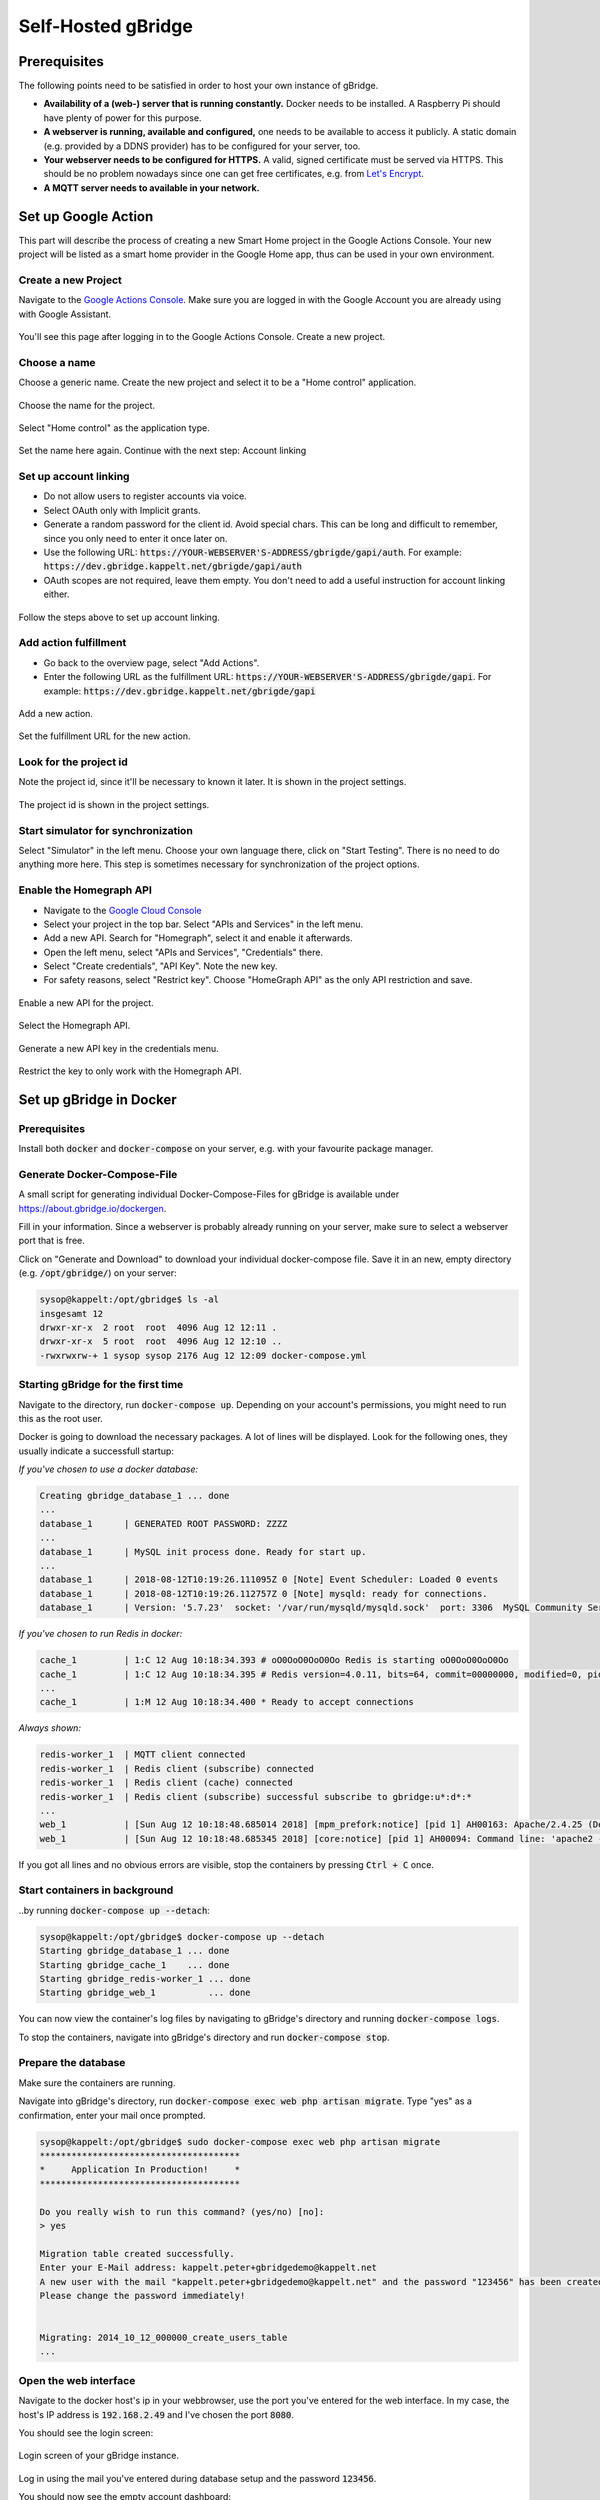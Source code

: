 Self-Hosted gBridge
====================================

Prerequisites
----------------

The following points need to be satisfied in order to host your own instance of gBridge.

* **Availability of a (web-) server that is running constantly.** Docker needs to be installed. A Raspberry Pi should have plenty of power for this purpose.
* **A webserver is running, available and configured,** one needs to be available to access it publicly. A static domain (e.g. provided by a DDNS provider) has to be configured for your server, too. 
* **Your webserver needs to be configured for HTTPS.** A valid, signed certificate must be served via HTTPS. This should be no problem nowadays since one can get free certificates, e.g. from `Let's Encrypt <https://letsencrypt.org/>`_.
* **A MQTT server needs to available in your network.**

Set up Google Action
--------------------------------

This part will describe the process of creating a new Smart Home project in the Google Actions Console. Your new project will be listed as a smart home provider in the Google Home app, thus can be used in your own environment.

Create a new Project
~~~~~~~~~~~~~~~~~~~~~~~~~

Navigate to the `Google Actions Console <https://console.actions.google.com/>`_. Make sure you are logged in with the Google Account you are already using with Google Assistant.

.. figure:: ../_static/gproject-projectoverview.png
   :width: 100%
   :align: center
   :alt: Project Overview in Google Actions Console.
   :figclass: align-center

   You'll see this page after logging in to the Google Actions Console. Create a new project.

Choose a name
~~~~~~~~~~~~~~~~

Choose a generic name. Create the new project and select it to be a "Home control" application.

.. figure:: ../_static/gproject-newproject.png
   :width: 100%
   :align: center
   :alt: Setting the project's name.
   :figclass: align-center

   Choose the name for the project.

.. figure:: ../_static/gproject-newproject-category.png
   :width: 100%
   :align: center
   :alt: Selecting application category for the new project.
   :figclass: align-center

   Select "Home control" as the application type.

.. figure:: ../_static/gproject-newproject-overview.png
   :width: 100%
   :align: center
   :alt: Step-by-step page for the project setup.
   :figclass: align-center

   Set the name here again. Continue with the next step: Account linking

Set up account linking
~~~~~~~~~~~~~~~~~~~~~~~~~~~~

- Do not allow users to register accounts via voice.
- Select OAuth only with Implicit grants.
- Generate a random password for the client id. Avoid special chars. This can be long and difficult to remember, since you only need to enter it once later on.
- Use the following URL: :code:`https://YOUR-WEBSERVER'S-ADDRESS/gbrigde/gapi/auth`. For example: :code:`https://dev.gbridge.kappelt.net/gbrigde/gapi/auth`
- OAuth scopes are not required, leave them empty. You don't need to add a useful instruction for account linking either.

.. figure:: ../_static/gproject-accountlinking.png
   :width: 100%
   :align: center
   :alt: Set-up of account linking.
   :figclass: align-center

   Follow the steps above to set up account linking.

Add action fulfillment
~~~~~~~~~~~~~~~~~~~~~~~~~

- Go back to the overview page, select "Add Actions".
- Enter the following URL as the fulfillment URL: :code:`https://YOUR-WEBSERVER'S-ADDRESS/gbrigde/gapi`. For example: :code:`https://dev.gbridge.kappelt.net/gbrigde/gapi`

.. figure:: ../_static/gproject-addaction.png
   :width: 100%
   :align: center
   :alt: Add a new action to the project.
   :figclass: align-center

   Add a new action.

.. figure:: ../_static/gproject-addaction-fulfill.png
   :width: 100%
   :align: center
   :alt: Setting fulfillment URL of new action.
   :figclass: align-center

   Set the fulfillment URL for the new action.

Look for the project id
~~~~~~~~~~~~~~~~~~~~~~~~~~~~~

Note the project id, since it'll be necessary to known it later. It is shown in the project settings.

.. figure:: ../_static/gproject-projectid.png
   :width: 100%
   :align: center
   :alt: The project id is shown in the project settings.
   :figclass: align-center

   The project id is shown in the project settings.

Start simulator for synchronization
~~~~~~~~~~~~~~~~~~~~~~~~~~~~~~~~~~~~

Select "Simulator" in the left menu. Choose your own language there, click on "Start Testing". There is no need to do anything more here. This step is sometimes necessary for synchronization of the project options.

Enable the Homegraph API
~~~~~~~~~~~~~~~~~~~~~~~~~~~~~~~

- Navigate to the `Google Cloud Console <https://console.cloud.google.com/>`_
- Select your project in the top bar. Select "APIs and Services" in the left menu.
- Add a new API. Search for "Homegraph", select it and enable it afterwards.
- Open the left menu, select "APIs and Services", "Credentials" there.
- Select "Create credentials", "API Key". Note the new key.
- For safety reasons, select "Restrict key". Choose "HomeGraph API" as the only API restriction and save.

.. figure:: ../_static/gproject-homegraph.png
   :width: 100%
   :align: center
   :alt: Enable a new API for the project.
   :figclass: align-center

   Enable a new API for the project.

.. figure:: ../_static/gproject-homegraph-select.png
   :width: 100%
   :align: center
   :alt: Select the Homegraph API.
   :figclass: align-center

   Select the Homegraph API.

.. figure:: ../_static/gproject-homegraph-credentials.png
   :width: 100%
   :align: center
   :alt: Generate a new API Key.
   :figclass: align-center

   Generate a new API key in the credentials menu.

.. figure:: ../_static/gproject-homegraph-restrict.png
   :width: 100%
   :align: center
   :alt: Restrict the key to only work with the Homegraph API.
   :figclass: align-center

   Restrict the key to only work with the Homegraph API.

Set up gBridge in Docker
---------------------------------

Prerequisites
~~~~~~~~~~~~~~~~

Install both :code:`docker` and :code:`docker-compose` on your server, e.g. with your favourite package manager.

Generate Docker-Compose-File
~~~~~~~~~~~~~~~~~~~~~~~~~~~~~~~~~

A small script for generating individual Docker-Compose-Files for gBridge is available under `https://about.gbridge.io/dockergen <https://about.gbridge.io/dockergen>`_.

Fill in your information. Since a webserver is probably already running on your server, make sure to select a webserver port that is free.

Click on "Generate and Download" to download your individual docker-compose file. Save it in an new, empty directory (e.g. :code:`/opt/gbridge/`) on your server:

.. code-block:: bash

    sysop@kappelt:/opt/gbridge$ ls -al
    insgesamt 12
    drwxr-xr-x  2 root  root  4096 Aug 12 12:11 .
    drwxr-xr-x  5 root  root  4096 Aug 12 12:10 ..
    -rwxrwxrw-+ 1 sysop sysop 2176 Aug 12 12:09 docker-compose.yml

Starting gBridge for the first time
~~~~~~~~~~~~~~~~~~~~~~~~~~~~~~~~~~~~~~~~~

Navigate to the directory, run :code:`docker-compose up`. Depending on your account's permissions, you might need to run this as the root user.

Docker is going to download the necessary packages. A lot of lines will be displayed. Look for the following ones, they usually indicate a successfull startup:

*If you've chosen to use a docker database:*

.. code-block:: bash

    Creating gbridge_database_1 ... done
    ...
    database_1      | GENERATED ROOT PASSWORD: ZZZZ
    ...
    database_1      | MySQL init process done. Ready for start up.
    ...
    database_1      | 2018-08-12T10:19:26.111095Z 0 [Note] Event Scheduler: Loaded 0 events
    database_1      | 2018-08-12T10:19:26.112757Z 0 [Note] mysqld: ready for connections.
    database_1      | Version: '5.7.23'  socket: '/var/run/mysqld/mysqld.sock'  port: 3306  MySQL Community Server (GPL)

*If you've chosen to run Redis in docker:*

.. code-block:: bash

    cache_1         | 1:C 12 Aug 10:18:34.393 # oO0OoO0OoO0Oo Redis is starting oO0OoO0OoO0Oo
    cache_1         | 1:C 12 Aug 10:18:34.395 # Redis version=4.0.11, bits=64, commit=00000000, modified=0, pid=1, just started
    ...
    cache_1         | 1:M 12 Aug 10:18:34.400 * Ready to accept connections

*Always shown:*

.. code-block:: bash

    redis-worker_1  | MQTT client connected
    redis-worker_1  | Redis client (subscribe) connected
    redis-worker_1  | Redis client (cache) connected
    redis-worker_1  | Redis client (subscribe) successful subscribe to gbridge:u*:d*:*
    ...
    web_1           | [Sun Aug 12 10:18:48.685014 2018] [mpm_prefork:notice] [pid 1] AH00163: Apache/2.4.25 (Debian) PHP/7.2.8 configured -- resuming normal operations
    web_1           | [Sun Aug 12 10:18:48.685345 2018] [core:notice] [pid 1] AH00094: Command line: 'apache2 -D FOREGROUND'

If you got all lines and no obvious errors are visible, stop the containers by pressing :code:`Ctrl + C` once.

Start containers in background
~~~~~~~~~~~~~~~~~~~~~~~~~~~~~~~~~

..by running :code:`docker-compose up --detach`:

.. code-block:: bash

    sysop@kappelt:/opt/gbridge$ docker-compose up --detach
    Starting gbridge_database_1 ... done
    Starting gbridge_cache_1    ... done
    Starting gbridge_redis-worker_1 ... done
    Starting gbridge_web_1          ... done

You can now view the container's log files by navigating to gBridge's directory and running :code:`docker-compose logs`.

To stop the containers, navigate into gBridge's directory and run :code:`docker-compose stop`.

Prepare the database
~~~~~~~~~~~~~~~~~~~~~~~

Make sure the containers are running.

Navigate into gBridge's directory, run :code:`docker-compose exec web php artisan migrate`. Type "yes" as a confirmation, enter your mail once prompted.

.. code-block:: bash

    sysop@kappelt:/opt/gbridge$ sudo docker-compose exec web php artisan migrate
    **************************************
    *     Application In Production!     *
    **************************************

    Do you really wish to run this command? (yes/no) [no]:
    > yes

    Migration table created successfully.
    Enter your E-Mail address: kappelt.peter+gbridgedemo@kappelt.net
    A new user with the mail "kappelt.peter+gbridgedemo@kappelt.net" and the password "123456" has been created.
    Please change the password immediately!


    Migrating: 2014_10_12_000000_create_users_table
    ...

Open the web interface
~~~~~~~~~~~~~~~~~~~~~~~~~~

Navigate to the docker host's ip in your webbrowser, use the port you've entered for the web interface. In my case, the host's IP address is :code:`192.168.2.49` and I've chosen the port :code:`8080`.

You should see the login screen:

.. figure:: ../_static/webinterface-login.png
   :width: 100%
   :align: center
   :alt: Login screen of your gBridge instance.
   :figclass: align-center

   Login screen of your gBridge instance.

Log in using the mail you've entered during database setup and the password :code:`123456`.

You should now see the empty account dashboard:

.. figure:: ../_static/webinterface-firstpage.png
   :width: 100%
   :align: center
   :alt: The first page after logging in.
   :figclass: align-center

   The first page after logging in.

.. warning::
    **Immediately** change your password under "Hi {YOUR-NAME}", "My Account".

Configure your webserver
--------------------------------

gBridge requires you to have an available webserver, that is publicly accessible. This part describes the configuration for this servers.

Apache 2
~~~~~~~~~~~~~
Your virtual host configuration can look similar to the following. Please note, that Apache's proxy module has to be enabled (:code:`a2enmod proxy_http`).

.. code-block:: apacheconf

    <VirtualHost *:443>
        #Leave this part as configured
        #You'll still be able to use the webserver for your own services.
        ServerAdmin info@kappelt.net
        DocumentRoot /var/www/html/ 
        #Usually your public DNS name
        ServerName dev.gbridge.kappelt.net      
        ServerAlias dev.gbridge.kappelt.net

        #note that HTTPS is required
        SSLEngine on
        SSLCertificateFile      /path/to/your/certificate.cer
        SSLCertificateKeyFile   /path/to/your/keyfile.key
        SSLCertificateChainFile /path/to/your/fullchain.cer

        ErrorLog ${APACHE_LOG_DIR}/error.log
        CustomLog ${APACHE_LOG_DIR}/access.log combined

        #
        #Proxying of gBridge-Requests
        #

        #the IP of the Docker host gBridge is running on
        Define GBRIDGE_HOST localhost
        #the port you've defined for the gBridge web interface
        Define GBRIDGE_PORT 8080

        ProxyPreserveHost On
        ProxyRequests off
        #note that public access for the account dashboard is disabled here due to security reasons
        ProxyPass /gbridge/gapi http://${GBRIDGE_HOST}:${GBRIDGE_PORT}/gapi
        ProxyPassReverse /gbridge/gapi http://${GBRIDGE_HOST}:${GBRIDGE_PORT}/gapi
    </VirtualHost>

NGINX
~~~~~~~~~~~~~

Your NGINX-Config may look similar to this.

.. note::
    This configuration hasn't been tested before, since I'm not using NGINX on my servers. I'd appreciate feedback, whether this config is OK.

.. code-block:: NGINX

    server {
        listen 443 ssl;

        #usually your public DNS name
        server_name dev.gbridge.kappelt.net;

        #SSL-settings and generic server options here

        #the IP of the Docker host gBridge is running on
        set $gbridge_host localhost
        #the port you've defined for the gBridge web interface
        set $gbridge_port 8080

        location /gbridge/gapi/ {
            #public access to the account dashboard is disabled for security reasons
            proxy_pass http://$gbridge_host:$gbridge_port/gapi/;
        }
    }

Test it
----------------

Access Test
~~~~~~~~~~~~~~~

Try to access :code:`https://YOUR-WEBSERVER'S-ADDRESS/gbridge/gapi` with your webbrowser. You should get this JSON-formatted text response:

.. code-block:: JSON

    {"requestId":"","payload":{"errorCode":"protocolError"}}

Navigate to :code:`https://YOUR-WEBSERVER'S-ADDRESS/gbridge/gapi/auth` with your webbrowser. You should see the account linking page:

.. figure:: ../_static/googlehome-link-account.png
   :width: 50%
   :align: center
   :alt: Account linking login page.
   :figclass: align-center

   You should see the page used for account linking. Do not login here! This step is just to make sure that you are able to access the login page.

Congratulations
~~~~~~~~~~~~~~~~~

**Your gBridge instance should now work a treat!**. You can continue with logging in in your Google Home account, have a look at the :ref:`getting started chapter <gettingStarted>`. 

When opening the Google Home app, you should see your newly configured smart home provider, prefixed with :code:`[test]`. When you click on your provider, you should see the login screen, where you might enter your credentials for linking.